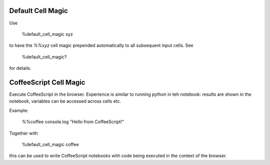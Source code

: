 Default Cell Magic
------------------

Use

    %default_cell_magic xyz

to have the `%%xyz` cell magic prepended automatically to all subsequent input cells. See

    %default_cell_magic?

for details.


CoffeeScript Cell Magic
-----------------------

Execute CoffeeScript in the browser. Experience is similar to running python in teh notebook:
results are shown in the notebook, variables can be accessed across cells etc.

Example:

    %%coffee
    console.log "Hello from CoffeeScript!"


Together with

    %default_cell_magic coffee

this can be used to write CoffeeScript notebooks with code being executed in the context of the browser.